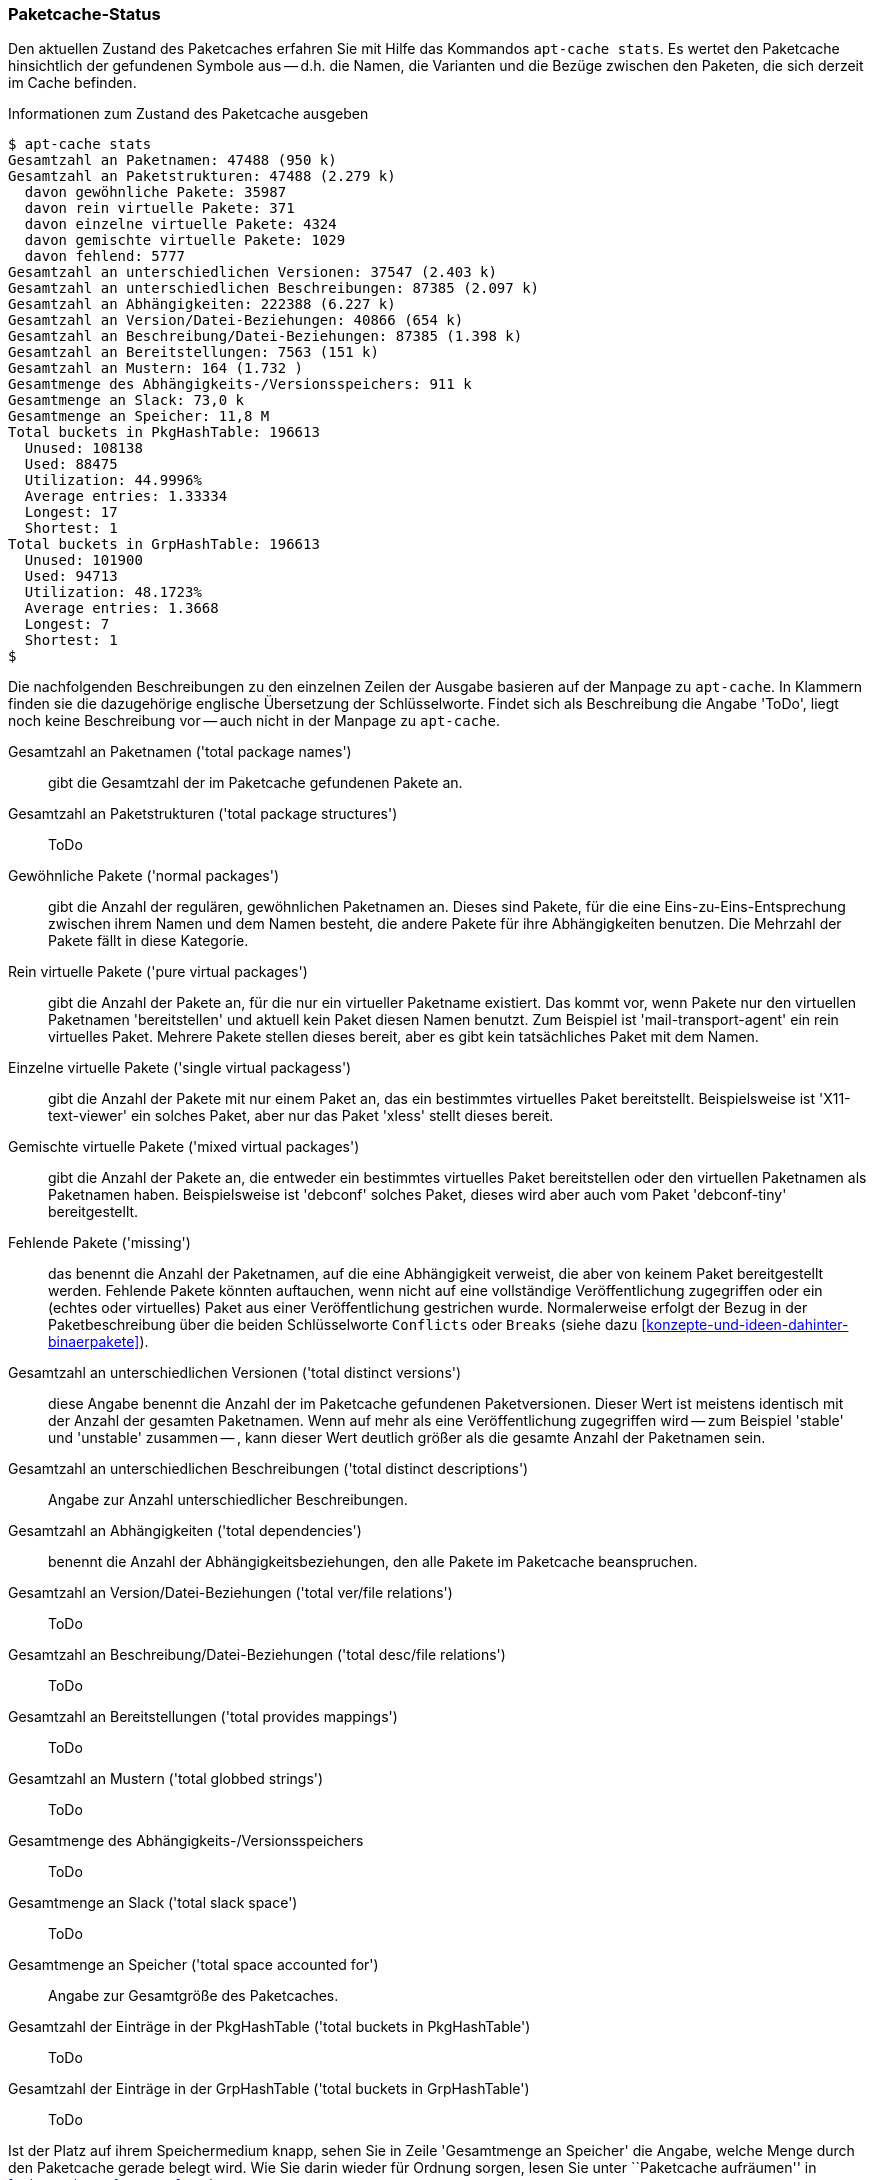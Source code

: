 // Datei: ./werkzeuge/paketcache/paketcache-status.adoc

// Baustelle: Fertig

[[paketcache-status]]

=== Paketcache-Status ===

// Stichworte für den Index
(((apt-cache, stats)))
(((Paketabhängigkeiten, zählen)))
(((Paketcache, Status anzeigen)))
(((Paketcache, Zustand anzeigen)))
(((Paketvarianten, virtuelles Paket)))
Den aktuellen Zustand des Paketcaches erfahren Sie mit Hilfe das
Kommandos `apt-cache stats`. Es wertet den Paketcache hinsichtlich der
gefundenen Symbole aus -- d.h. die Namen, die Varianten und die Bezüge
zwischen den Paketen, die sich derzeit im Cache befinden. 

.Informationen zum Zustand des Paketcache ausgeben
----
$ apt-cache stats
Gesamtzahl an Paketnamen: 47488 (950 k)
Gesamtzahl an Paketstrukturen: 47488 (2.279 k)
  davon gewöhnliche Pakete: 35987
  davon rein virtuelle Pakete: 371
  davon einzelne virtuelle Pakete: 4324
  davon gemischte virtuelle Pakete: 1029
  davon fehlend: 5777
Gesamtzahl an unterschiedlichen Versionen: 37547 (2.403 k)
Gesamtzahl an unterschiedlichen Beschreibungen: 87385 (2.097 k)
Gesamtzahl an Abhängigkeiten: 222388 (6.227 k)
Gesamtzahl an Version/Datei-Beziehungen: 40866 (654 k)
Gesamtzahl an Beschreibung/Datei-Beziehungen: 87385 (1.398 k)
Gesamtzahl an Bereitstellungen: 7563 (151 k)
Gesamtzahl an Mustern: 164 (1.732 )
Gesamtmenge des Abhängigkeits-/Versionsspeichers: 911 k
Gesamtmenge an Slack: 73,0 k
Gesamtmenge an Speicher: 11,8 M
Total buckets in PkgHashTable: 196613
  Unused: 108138
  Used: 88475
  Utilization: 44.9996%
  Average entries: 1.33334
  Longest: 17
  Shortest: 1
Total buckets in GrpHashTable: 196613
  Unused: 101900
  Used: 94713
  Utilization: 48.1723%
  Average entries: 1.3668
  Longest: 7
  Shortest: 1
$
----

Die nachfolgenden Beschreibungen zu den einzelnen Zeilen der Ausgabe
basieren auf der Manpage zu `apt-cache`. In Klammern finden sie die
dazugehörige englische Übersetzung der Schlüsselworte. Findet sich als
Beschreibung die Angabe 'ToDo', liegt noch keine Beschreibung vor --
auch nicht in der Manpage zu `apt-cache`.

Gesamtzahl an Paketnamen ('total package names') :: gibt die Gesamtzahl
der im Paketcache gefundenen Pakete an.

Gesamtzahl an Paketstrukturen ('total package structures') :: ToDo

Gewöhnliche Pakete ('normal packages') :: gibt die Anzahl der regulären, 
gewöhnlichen Paketnamen an. Dieses sind Pakete, für die eine 
Eins-zu-Eins-Entsprechung zwischen ihrem Namen und dem Namen besteht, die 
andere Pakete für ihre Abhängigkeiten benutzen. Die Mehrzahl der Pakete
fällt in diese Kategorie.

Rein virtuelle Pakete ('pure virtual packages') :: gibt die Anzahl der
Pakete an, für die nur ein virtueller Paketname existiert. Das kommt vor, 
wenn Pakete nur den virtuellen Paketnamen 'bereitstellen' und aktuell 
kein Paket diesen Namen benutzt. Zum Beispiel ist 'mail-transport-agent' 
ein rein virtuelles Paket. Mehrere Pakete stellen dieses bereit, aber es 
gibt kein tatsächliches Paket mit dem Namen.

Einzelne virtuelle Pakete ('single virtual packagess') :: gibt die Anzahl 
der Pakete mit nur einem Paket an, das ein bestimmtes virtuelles Paket 
bereitstellt. Beispielsweise ist 'X11-text-viewer' ein solches Paket, 
aber nur das Paket 'xless' stellt dieses bereit.

Gemischte virtuelle Pakete ('mixed virtual packages') :: gibt die Anzahl 
der Pakete an, die entweder ein bestimmtes virtuelles Paket bereitstellen 
oder den virtuellen Paketnamen als Paketnamen haben. Beispielsweise ist 
'debconf' solches Paket, dieses wird aber auch vom Paket 'debconf-tiny' 
bereitgestellt.

Fehlende Pakete ('missing') :: das benennt die Anzahl der Paketnamen, auf 
die eine Abhängigkeit verweist, die aber von keinem Paket bereitgestellt 
werden. Fehlende Pakete könnten auftauchen, wenn nicht auf eine 
vollständige Veröffentlichung zugegriffen oder ein (echtes oder 
virtuelles) Paket aus einer Veröffentlichung gestrichen wurde. 
Normalerweise erfolgt der Bezug in der Paketbeschreibung über die beiden
Schlüsselworte `Conflicts` oder `Breaks` (siehe dazu
<<konzepte-und-ideen-dahinter-binaerpakete>>).

Gesamtzahl an unterschiedlichen Versionen ('total distinct versions') ::
diese Angabe benennt die Anzahl der im Paketcache gefundenen 
Paketversionen. Dieser Wert ist meistens identisch mit der Anzahl der
gesamten Paketnamen. Wenn auf mehr als eine Veröffentlichung zugegriffen
wird -- zum Beispiel 'stable' und 'unstable' zusammen -- , kann dieser
Wert deutlich größer als die gesamte Anzahl der Paketnamen sein.

Gesamtzahl an unterschiedlichen Beschreibungen ('total distinct descriptions') :: Angabe zur Anzahl unterschiedlicher Beschreibungen.

Gesamtzahl an Abhängigkeiten ('total dependencies') :: benennt die Anzahl 
der Abhängigkeitsbeziehungen, den alle Pakete im Paketcache beanspruchen.

Gesamtzahl an Version/Datei-Beziehungen ('total ver/file relations') ::
ToDo

Gesamtzahl an Beschreibung/Datei-Beziehungen ('total desc/file relations') :: ToDo

Gesamtzahl an Bereitstellungen ('total provides mappings') :: ToDo

Gesamtzahl an Mustern ('total globbed strings') :: ToDo

Gesamtmenge des Abhängigkeits-/Versionsspeichers :: ToDo

Gesamtmenge an Slack ('total slack space') :: ToDo

Gesamtmenge an Speicher ('total space accounted for') :: Angabe zur
Gesamtgröße des Paketcaches.

Gesamtzahl der Einträge in der PkgHashTable ('total buckets in PkgHashTable') :: ToDo

Gesamtzahl der Einträge in der GrpHashTable ('total buckets in GrpHashTable') :: ToDo

Ist der Platz auf ihrem Speichermedium knapp, sehen Sie in Zeile
'Gesamtmenge an Speicher' die Angabe, welche Menge durch den Paketcache
gerade belegt wird. Wie Sie darin wieder für Ordnung sorgen, lesen Sie
unter ``Paketcache aufräumen'' in <<paketcache-aufraeumen>> nach.

// Datei (Ende): ./werkzeuge/paketcache/paketcache-status.adoc
